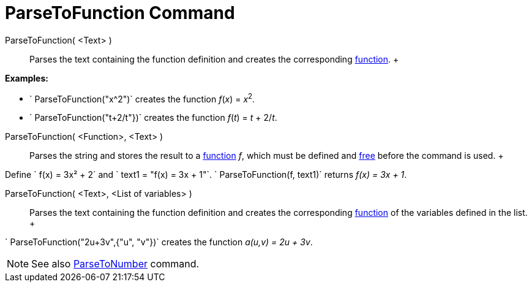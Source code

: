 = ParseToFunction Command

ParseToFunction( <Text> )::
  Parses the text containing the function definition and creates the corresponding xref:/Functions.adoc[function].
  +

[EXAMPLE]

====

*Examples:*

* ` ParseToFunction("x^2")` creates the function _f_(_x_) = __x__^2^_._
* ` ParseToFunction("t+2/t"})` creates the function _f_(_t_) = _t_ + 2/_t_.

====

ParseToFunction( <Function>, <Text> )::
  Parses the string and stores the result to a xref:/Functions.adoc[function] _f_, which must be defined and
  xref:/Free,_Dependent_and_Auxiliary_Objects.adoc[free] before the command is used.
  +

[EXAMPLE]

====

Define ` f(x) = 3x² + 2` and ` text1 = "f(x) = 3x + 1"`. ` ParseToFunction(f, text1)` returns _f(x) = 3x + 1_.

====

ParseToFunction( <Text>, <List of variables> )::
  Parses the text containing the function definition and creates the corresponding xref:/Functions.adoc[function] of the
  variables defined in the list.
  +

[EXAMPLE]

====

` ParseToFunction("2u+3v",{"u", "v"})` creates the function _a(u,v) = 2u + 3v_.

====

[NOTE]

====

See also xref:/commands/ParseToNumber_Command.adoc[ParseToNumber] command.

====
